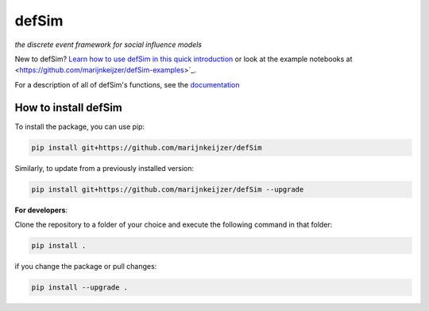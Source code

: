 defSim
======

*the discrete event framework for social influence models*

New to defSim? `Learn how to use defSim in this quick introduction <https://marijnkeijzer.github.io/defSim/Introduction_to_defSim.html>`_ or look at the example notebooks at <https://github.com/marijnkeijzer/defSim-examples>`_.

For a description of all of defSim's functions, see the `documentation <https://marijnkeijzer.github.io/defSim>`_

How to install defSim
---------------------

To install the package, you can use pip:

.. code-block:: console

   pip install git+https://github.com/marijnkeijzer/defSim
   
Similarly, to update from a previously installed version:

.. code-block:: console

   pip install git+https://github.com/marijnkeijzer/defSim --upgrade

**For developers**:

Clone the repository to a folder of your choice and execute the following command in that folder:

.. code-block:: console

   pip install .

if you change the package or pull changes:

.. code-block:: console

   pip install --upgrade .
